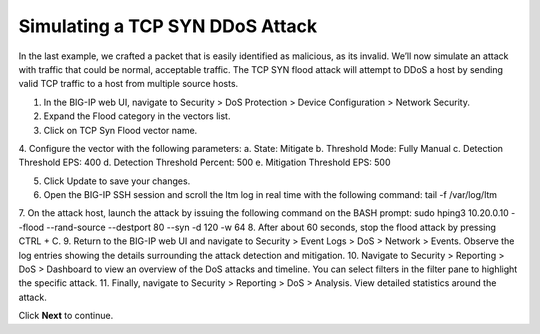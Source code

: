 Simulating a TCP SYN DDoS Attack
================================

In the last example, we crafted a packet that is easily identified as malicious, as its invalid. We’ll now simulate an attack with traffic that could be normal, acceptable traffic. The TCP SYN flood attack will attempt to DDoS a host by sending valid TCP traffic to a host from multiple source hosts. 

1.	In the BIG-IP web UI, navigate to Security > DoS Protection > Device Configuration > Network Security.
2.	Expand the Flood category in the vectors list.
3.	Click on TCP Syn Flood vector name.
4.	Configure the vector with the following parameters:
a.	State: Mitigate
b.	Threshold Mode: Fully Manual
c.	Detection Threshold EPS: 400
d.	Detection Threshold Percent: 500
e.	Mitigation Threshold EPS: 500

5.	Click Update to save your changes.
6.	Open the BIG-IP SSH session and scroll the ltm log in real time with the following command: tail -f /var/log/ltm
7.	On the attack host, launch the attack by issuing the following command on the BASH prompt: 
sudo hping3 10.20.0.10 --flood --rand-source --destport 80 --syn -d 120 -w 64
8.	After about 60 seconds, stop the flood attack by pressing CTRL + C.
9.	Return to the BIG-IP web UI and navigate to Security > Event Logs > DoS > Network > Events. Observe the log entries showing the details surrounding the attack detection and mitigation.
10.	Navigate to Security > Reporting > DoS > Dashboard to view an overview of the DoS attacks and timeline. You can select filters in the filter pane to highlight the specific attack.
11.	Finally, navigate to Security > Reporting > DoS > Analysis. View detailed statistics around the attack.
 
Click **Next** to continue.